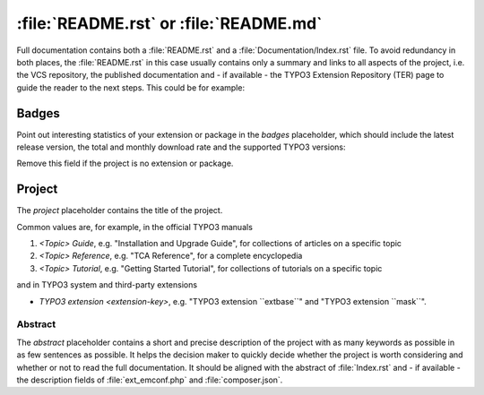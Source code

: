 
.. index:: File structure; README.rst, README.rst
.. _readme-rst:
.. _about-file:

=======================================
:file:`README.rst` or :file:`README.md`
=======================================

Full documentation contains both a :file:`README.rst` and a :file:`Documentation/Index.rst`
file. To avoid redundancy in both places, the :file:`README.rst` in this case usually
contains only a summary and links to all aspects of the project, i.e. the VCS
repository, the published documentation and - if available - the TYPO3 Extension
Repository (TER) page to guide the reader to the next steps. This could be for
example:

..  tabs::

    ..  group-tab:: With placeholders

        ..  include:: /CodeSnippets/FileStructure/ReadmeRst.rst.txt

    ..  group-tab:: Third-party extension

        ..  include:: /CodeSnippets/FileStructure/Examples/IndexRst.rst.txt

    ..  group-tab:: System extension

        ..  include:: /CodeSnippets/FileStructure/Dashboard/IndexRst.rst.txt

    ..  group-tab:: Official manual

        ..  include:: /CodeSnippets/FileStructure/GettingStarted/IndexRst.rst.txt

    ..  group-tab:: Markdown

        ..  include:: /CodeSnippets/FileStructure/ReadmeMd.rst.txt


.. _readme-rst-badges:

Badges
^^^^^^

Point out interesting statistics of your extension or package in the *badges*
placeholder, which should include the latest release version, the total and
monthly download rate and the supported TYPO3 versions:

..  tabs::

    ..  group-tab:: Rest

        ..  include:: /CodeSnippets/FileStructure/Badges.rst.txt

    ..  group-tab:: Markdown

        ..  include:: /CodeSnippets/FileStructure/BadgesMd.rst.txt


Remove this field if the project is no extension or package.


.. _readme-rst-project:

Project
^^^^^^^

The *project* placeholder contains the title of the project.

Common values are, for example, in the official TYPO3 manuals

#. `<Topic> Guide`, e.g. "Installation and Upgrade Guide",
   for collections of articles on a specific topic
#. `<Topic> Reference`, e.g. "TCA Reference",
   for a complete encyclopedia
#. `<Topic> Tutorial`, e.g. "Getting Started Tutorial",
   for collections of tutorials on a specific topic

and in TYPO3 system and third-party extensions

*  `TYPO3 extension <extension-key>`, e.g. "TYPO3 extension \`\`extbase\`\`" and
   "TYPO3 extension \`\`mask\`\`".


.. _readme-rst-abstract:

Abstract
========

The *abstract* placeholder contains a short and precise description of the
project with as many keywords as possible in as few sentences as possible. It
helps the decision maker to quickly decide whether the project is worth
considering and whether or not to read the full documentation. It should be
aligned with the abstract of :file:`Index.rst` and - if available - the description
fields of :file:`ext_emconf.php` and :file:`composer.json`.
